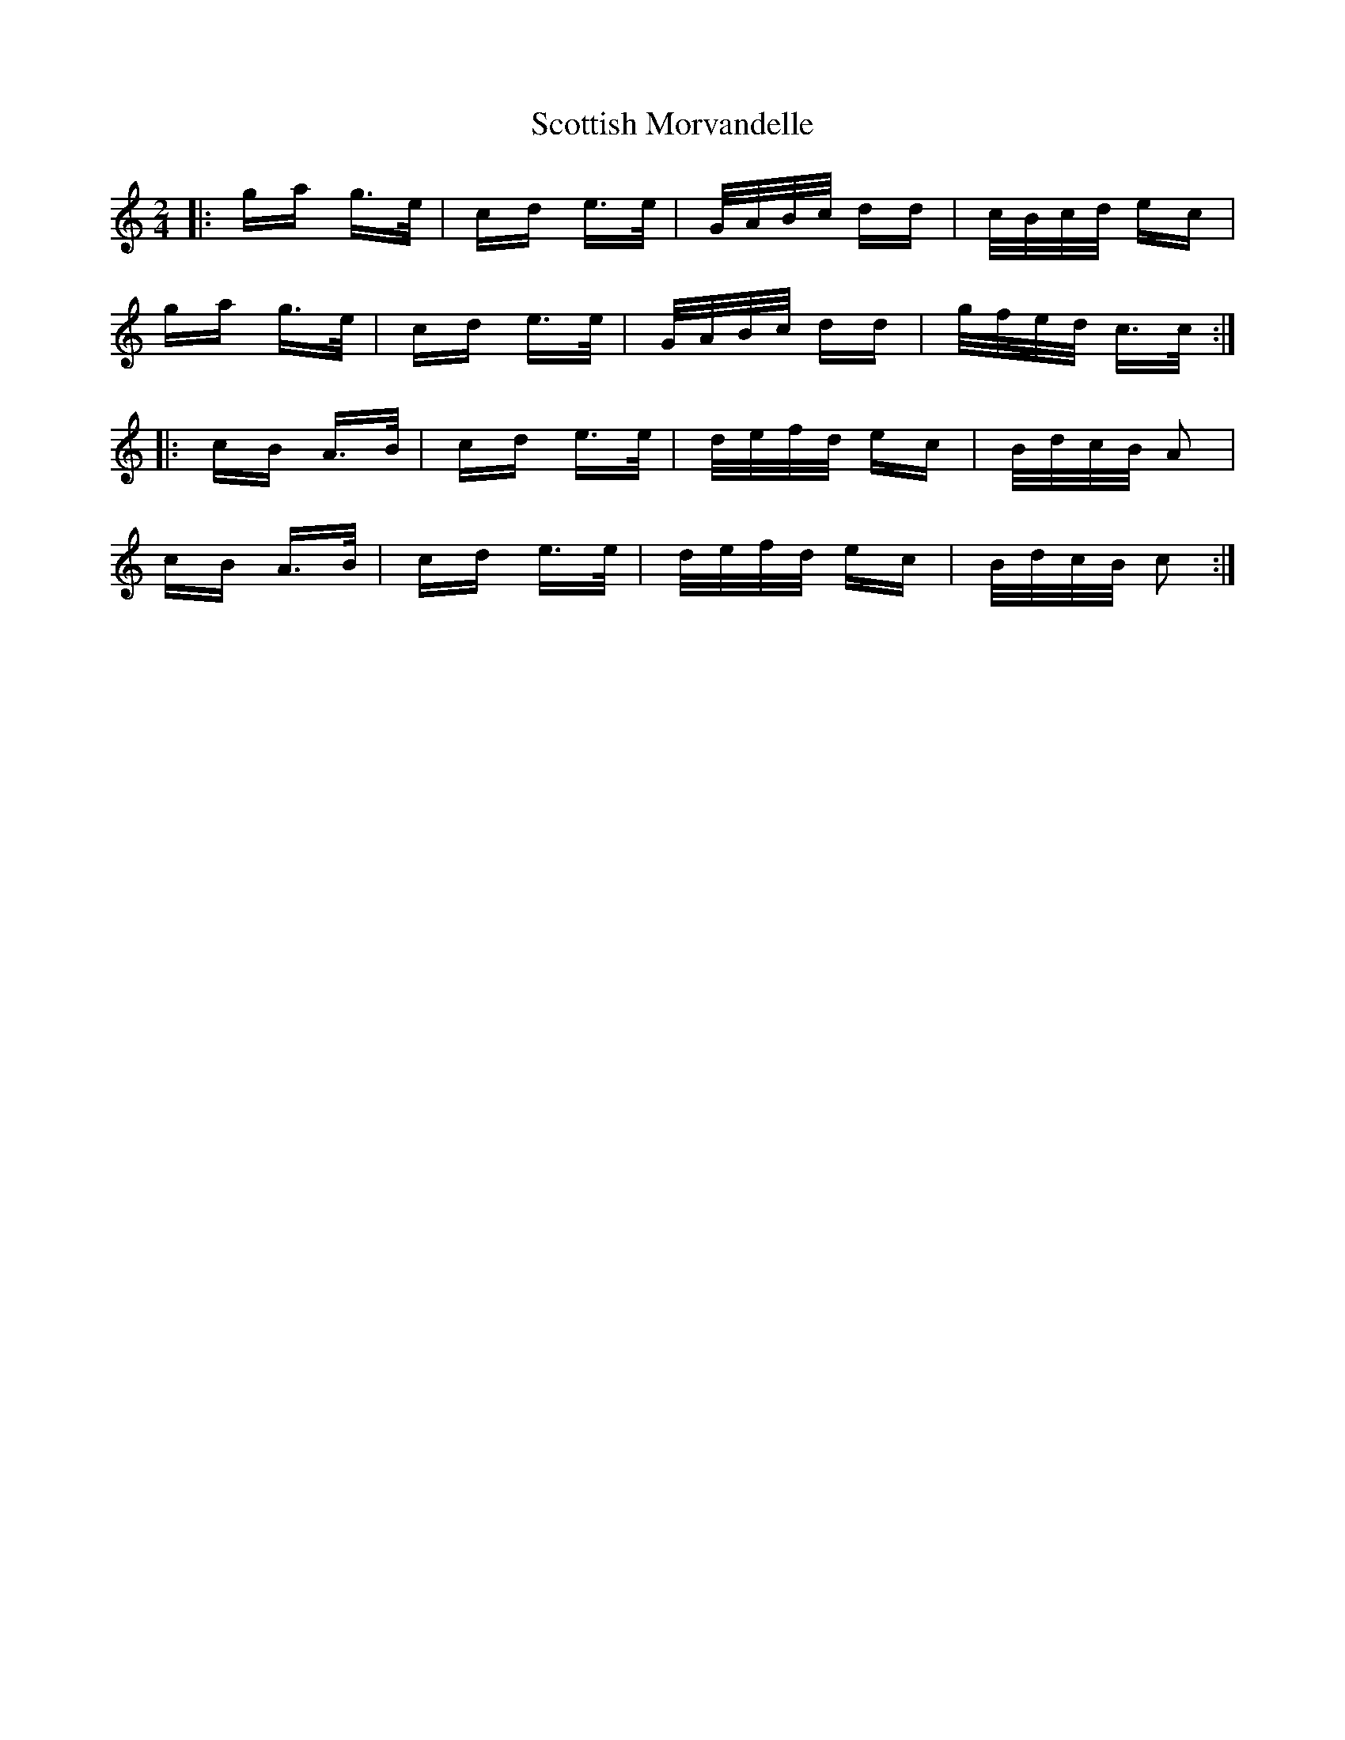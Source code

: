 X: 36195
T: Scottish Morvandelle
R: polka
M: 2/4
K: Cmajor
|:ga g>e|cd e>e|G/A/B/c/ dd|c/B/c/d/ ec|
ga g>e|cd e>e|G/A/B/c/ dd|g/f/e/d/ c>c:|
K: Amin
|:cB A>B|cd e>e|d/e/f/d/ ec|B/d/c/B/ A2|
cB A>B|cd e>e|d/e/f/d/ ec|B/d/c/B/ c2:|

